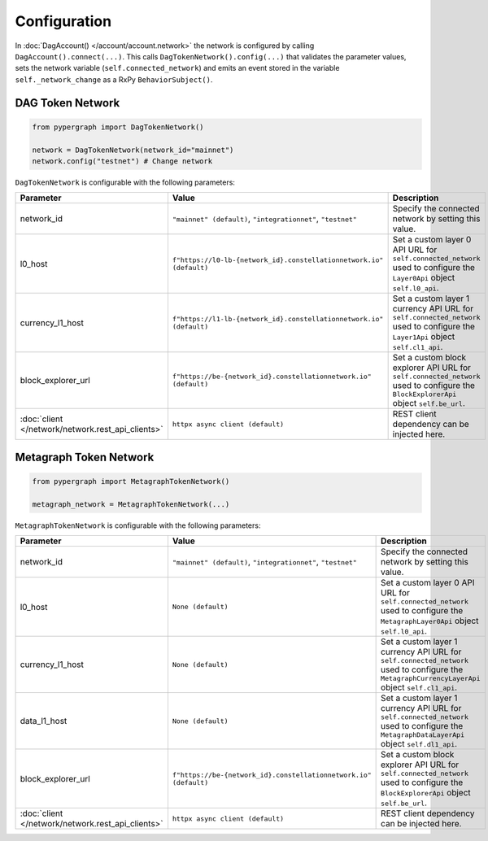 Configuration
=============

In :doc:`DagAccount() </account/account.network>` the network is configured by calling ``DagAccount().connect(...)``.
This calls ``DagTokenNetwork().config(...)`` that validates the parameter values, sets the network variable (``self.connected_network``)
and emits an event stored in the variable ``self._network_change`` as a RxPy ``BehaviorSubject()``.

DAG Token Network
^^^^^^^^^^^^^^^^^

.. code-block:: python

    from pypergraph import DagTokenNetwork()

    network = DagTokenNetwork(network_id="mainnet")
    network.config("testnet") # Change network

``DagTokenNetwork`` is configurable with the following parameters:

.. table::
   :widths: auto

   =================================================  ===================================================================  =============================================================
   **Parameter**                                      **Value**                                                            **Description**
   =================================================  ===================================================================  =============================================================
   network_id                                         ``"mainnet" (default)``,                                             Specify the connected network by setting this value.
                                                      ``"integrationnet"``,
                                                      ``"testnet"``
   l0_host                                            ``f"https://l0-lb-{network_id}.constellationnetwork.io" (default)``  Set a custom layer 0 API URL for ``self.connected_network``
                                                                                                                           used to configure the ``Layer0Api`` object ``self.l0_api``.
   currency_l1_host                                   ``f"https://l1-lb-{network_id}.constellationnetwork.io" (default)``  Set a custom layer 1 currency API URL for ``self.connected_network``
                                                                                                                           used to configure the ``Layer1Api`` object ``self.cl1_api``.
   block_explorer_url                                 ``f"https://be-{network_id}.constellationnetwork.io" (default)``     Set a custom block explorer API URL for ``self.connected_network``
                                                                                                                           used to configure the ``BlockExplorerApi`` object ``self.be_url``.
   :doc:`client </network/network.rest_api_clients>`  ``httpx async client (default)``                                     REST client dependency can be injected here.
   =================================================  ===================================================================  =============================================================

Metagraph Token Network
^^^^^^^^^^^^^^^^^^^^^^^

.. code-block:: python

    from pypergraph import MetagraphTokenNetwork()

    metagraph_network = MetagraphTokenNetwork(...)

``MetagraphTokenNetwork`` is configurable with the following parameters:

.. table::
   :widths: auto

   =================================================  ================================================================  =============================================================
   **Parameter**                                      **Value**                                                         **Description**
   =================================================  ================================================================  =============================================================
   network_id                                         ``"mainnet" (default)``,                                          Specify the connected network by setting this value.
                                                      ``"integrationnet"``,
                                                      ``"testnet"``
   l0_host                                            ``None (default)``                                                Set a custom layer 0 API URL for ``self.connected_network``
                                                                                                                        used to configure the ``MetagraphLayer0Api`` object ``self.l0_api``.
   currency_l1_host                                   ``None (default)``                                                Set a custom layer 1 currency API URL for ``self.connected_network``
                                                                                                                        used to configure the ``MetagraphCurrencyLayerApi`` object ``self.cl1_api``.

   data_l1_host                                       ``None (default)``                                                Set a custom layer 1 currency API URL for ``self.connected_network``
                                                                                                                        used to configure the ``MetagraphDataLayerApi`` object ``self.dl1_api``.
   block_explorer_url                                 ``f"https://be-{network_id}.constellationnetwork.io" (default)``  Set a custom block explorer API URL for ``self.connected_network``
                                                                                                                        used to configure the ``BlockExplorerApi`` object ``self.be_url``.
   :doc:`client </network/network.rest_api_clients>`  ``httpx async client (default)``                                  REST client dependency can be injected here.
   =================================================  ================================================================  =============================================================
